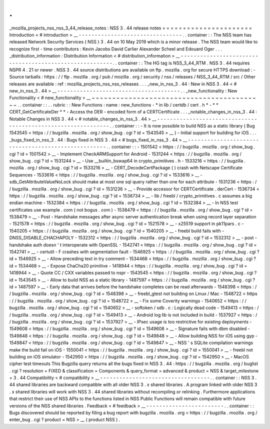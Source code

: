 .
.
_mozilla_projects_nss_nss_3_44_release_notes
:
NSS
3
.
44
release
notes
=
=
=
=
=
=
=
=
=
=
=
=
=
=
=
=
=
=
=
=
=
=
Introduction
<
#
introduction
>
__
-
-
-
-
-
-
-
-
-
-
-
-
-
-
-
-
-
-
-
-
-
-
-
-
-
-
-
-
-
-
-
-
.
.
container
:
:
The
NSS
team
has
released
Network
Security
Services
(
NSS
)
3
.
44
on
10
May
2019
which
is
a
minor
release
.
The
NSS
team
would
like
to
recognize
first
-
time
contributors
:
Kevin
Jacobs
David
Carlier
Alexander
Scheel
and
Edouard
Oger
.
.
.
_distribution_information
:
Distribution
Information
<
#
distribution_information
>
__
-
-
-
-
-
-
-
-
-
-
-
-
-
-
-
-
-
-
-
-
-
-
-
-
-
-
-
-
-
-
-
-
-
-
-
-
-
-
-
-
-
-
-
-
-
-
-
-
-
-
-
-
-
-
-
-
.
.
container
:
:
The
HG
tag
is
NSS_3_44_RTM
.
NSS
3
.
44
requires
NSPR
4
.
21
or
newer
.
NSS
3
.
44
source
distributions
are
available
on
ftp
.
mozilla
.
org
for
secure
HTTPS
download
:
-
Source
tarballs
:
https
:
/
/
ftp
.
mozilla
.
org
/
pub
/
mozilla
.
org
/
security
/
nss
/
releases
/
NSS_3_44_RTM
/
src
/
Other
releases
are
available
:
ref
:
mozilla_projects_nss_nss_releases
.
.
.
_new_in_nss_3
.
44
:
New
in
NSS
3
.
44
<
#
new_in_nss_3
.
44
>
__
-
-
-
-
-
-
-
-
-
-
-
-
-
-
-
-
-
-
-
-
-
-
-
-
-
-
-
-
-
-
-
-
-
-
-
-
-
-
.
.
_new_functionality
:
New
Functionality
<
#
new_functionality
>
__
~
~
~
~
~
~
~
~
~
~
~
~
~
~
~
~
~
~
~
~
~
~
~
~
~
~
~
~
~
~
~
~
~
~
~
~
~
~
~
~
~
~
.
.
container
:
:
.
.
rubric
:
:
New
Functions
:
name
:
new_functions
-
*
in
lib
/
certdb
/
cert
.
h
*
-
*
*
CERT_GetCertificateDer
*
*
-
Access
the
DER
-
encoded
form
of
a
CERTCertificate
.
.
.
_notable_changes_in_nss_3
.
44
:
Notable
Changes
in
NSS
3
.
44
<
#
notable_changes_in_nss_3
.
44
>
__
-
-
-
-
-
-
-
-
-
-
-
-
-
-
-
-
-
-
-
-
-
-
-
-
-
-
-
-
-
-
-
-
-
-
-
-
-
-
-
-
-
-
-
-
-
-
-
-
-
-
-
-
-
-
-
-
-
-
-
-
-
-
.
.
container
:
:
-
It
is
now
possible
to
build
NSS
as
a
static
library
(
Bug
1543545
<
https
:
/
/
bugzilla
.
mozilla
.
org
/
show_bug
.
cgi
?
id
=
1543545
>
__
)
-
Initial
support
for
building
for
iOS
.
.
.
_bugs_fixed_in_nss_3
.
44
:
Bugs
fixed
in
NSS
3
.
44
<
#
bugs_fixed_in_nss_3
.
44
>
__
-
-
-
-
-
-
-
-
-
-
-
-
-
-
-
-
-
-
-
-
-
-
-
-
-
-
-
-
-
-
-
-
-
-
-
-
-
-
-
-
-
-
-
-
-
-
-
-
-
-
-
-
.
.
container
:
:
-
1501542
<
https
:
/
/
bugzilla
.
mozilla
.
org
/
show_bug
.
cgi
?
id
=
1501542
>
__
-
Implement
CheckARMSupport
for
Android
-
1531244
<
https
:
/
/
bugzilla
.
mozilla
.
org
/
show_bug
.
cgi
?
id
=
1531244
>
__
-
Use
\
__builtin_bswap64
in
crypto_primitives
.
h
-
1533216
<
https
:
/
/
bugzilla
.
mozilla
.
org
/
show_bug
.
cgi
?
id
=
1533216
>
__
-
CERT_DecodeCertPackage
(
)
crash
with
Netscape
Certificate
Sequences
-
1533616
<
https
:
/
/
bugzilla
.
mozilla
.
org
/
show_bug
.
cgi
?
id
=
1533616
>
__
-
sdb_GetAttributeValueNoLock
should
make
at
most
one
sql
query
rather
than
one
for
each
attribute
-
1531236
<
https
:
/
/
bugzilla
.
mozilla
.
org
/
show_bug
.
cgi
?
id
=
1531236
>
__
-
Provide
accessor
for
CERTCertificate
.
derCert
-
1536734
<
https
:
/
/
bugzilla
.
mozilla
.
org
/
show_bug
.
cgi
?
id
=
1536734
>
__
-
lib
/
freebl
/
crypto_primitives
.
c
assumes
a
big
endian
machine
-
1532384
<
https
:
/
/
bugzilla
.
mozilla
.
org
/
show_bug
.
cgi
?
id
=
1532384
>
__
-
In
NSS
test
certificates
use
example
.
com
(
not
bogus
.
com
)
-
1538479
<
https
:
/
/
bugzilla
.
mozilla
.
org
/
show_bug
.
cgi
?
id
=
1538479
>
__
-
Post
-
Handshake
messages
after
async
server
authentication
break
when
using
record
layer
separation
-
1521578
<
https
:
/
/
bugzilla
.
mozilla
.
org
/
show_bug
.
cgi
?
id
=
1521578
>
__
-
x25519
support
in
pk11pars
.
c
-
1540205
<
https
:
/
/
bugzilla
.
mozilla
.
org
/
show_bug
.
cgi
?
id
=
1540205
>
__
-
freebl
build
fails
with
-
DNSS_DISABLE_CHACHAPOLY
-
1532312
<
https
:
/
/
bugzilla
.
mozilla
.
org
/
show_bug
.
cgi
?
id
=
1532312
>
__
-
post
-
handshake
auth
doesn
'
t
interoperate
with
OpenSSL
-
1542741
<
https
:
/
/
bugzilla
.
mozilla
.
org
/
show_bug
.
cgi
?
id
=
1542741
>
__
-
certutil
-
F
crashes
with
segmentation
fault
-
1546925
<
https
:
/
/
bugzilla
.
mozilla
.
org
/
show_bug
.
cgi
?
id
=
1546925
>
__
-
Allow
preceding
text
in
try
comment
-
1534468
<
https
:
/
/
bugzilla
.
mozilla
.
org
/
show_bug
.
cgi
?
id
=
1534468
>
__
-
Expose
ChaCha20
primitive
-
1418944
<
https
:
/
/
bugzilla
.
mozilla
.
org
/
show_bug
.
cgi
?
id
=
1418944
>
__
-
Quote
CC
/
CXX
variables
passed
to
nspr
-
1543545
<
https
:
/
/
bugzilla
.
mozilla
.
org
/
show_bug
.
cgi
?
id
=
1543545
>
__
-
Allow
to
build
NSS
as
a
static
library
-
1487597
<
https
:
/
/
bugzilla
.
mozilla
.
org
/
show_bug
.
cgi
?
id
=
1487597
>
__
-
Early
data
that
arrives
before
the
handshake
completes
can
be
read
afterwards
-
1548398
<
https
:
/
/
bugzilla
.
mozilla
.
org
/
show_bug
.
cgi
?
id
=
1548398
>
__
-
freebl_gtest
not
building
on
Linux
/
Mac
-
1548722
<
https
:
/
/
bugzilla
.
mozilla
.
org
/
show_bug
.
cgi
?
id
=
1548722
>
__
-
Fix
some
Coverity
warnings
-
1540652
<
https
:
/
/
bugzilla
.
mozilla
.
org
/
show_bug
.
cgi
?
id
=
1540652
>
__
-
softoken
/
sdb
.
c
:
Logically
dead
code
-
1549413
<
https
:
/
/
bugzilla
.
mozilla
.
org
/
show_bug
.
cgi
?
id
=
1549413
>
__
-
Android
log
lib
is
not
included
in
build
-
1537927
<
https
:
/
/
bugzilla
.
mozilla
.
org
/
show_bug
.
cgi
?
id
=
1537927
>
__
-
IPsec
usage
is
too
restrictive
for
existing
deployments
-
1549608
<
https
:
/
/
bugzilla
.
mozilla
.
org
/
show_bug
.
cgi
?
id
=
1549608
>
__
-
Signature
fails
with
dbm
disabled
-
1549848
<
https
:
/
/
bugzilla
.
mozilla
.
org
/
show_bug
.
cgi
?
id
=
1549848
>
__
-
Allow
building
NSS
for
iOS
using
gyp
-
1549847
<
https
:
/
/
bugzilla
.
mozilla
.
org
/
show_bug
.
cgi
?
id
=
1549847
>
__
-
NSS
'
s
SQLite
compilation
warnings
make
the
build
fail
on
iOS
-
1550041
<
https
:
/
/
bugzilla
.
mozilla
.
org
/
show_bug
.
cgi
?
id
=
1550041
>
__
-
freebl
not
building
on
iOS
simulator
-
1542950
<
https
:
/
/
bugzilla
.
mozilla
.
org
/
show_bug
.
cgi
?
id
=
1542950
>
__
-
MacOS
cipher
test
timeouts
This
Bugzilla
query
returns
all
the
bugs
fixed
in
NSS
3
.
44
:
https
:
/
/
bugzilla
.
mozilla
.
org
/
buglist
.
cgi
?
resolution
=
FIXED
&
classification
=
Components
&
query_format
=
advanced
&
product
=
NSS
&
target_milestone
=
3
.
44
Compatibility
<
#
compatibility
>
__
-
-
-
-
-
-
-
-
-
-
-
-
-
-
-
-
-
-
-
-
-
-
-
-
-
-
-
-
-
-
-
-
-
-
.
.
container
:
:
NSS
3
.
44
shared
libraries
are
backward
compatible
with
all
older
NSS
3
.
x
shared
libraries
.
A
program
linked
with
older
NSS
3
.
x
shared
libraries
will
work
with
NSS
3
.
44
shared
libraries
without
recompiling
or
relinking
.
Furthermore
applications
that
restrict
their
use
of
NSS
APIs
to
the
functions
listed
in
NSS
Public
Functions
will
remain
compatible
with
future
versions
of
the
NSS
shared
libraries
.
Feedback
<
#
feedback
>
__
-
-
-
-
-
-
-
-
-
-
-
-
-
-
-
-
-
-
-
-
-
-
-
-
.
.
container
:
:
Bugs
discovered
should
be
reported
by
filing
a
bug
report
with
bugzilla
.
mozilla
.
org
<
https
:
/
/
bugzilla
.
mozilla
.
org
/
enter_bug
.
cgi
?
product
=
NSS
>
__
(
product
NSS
)
.
